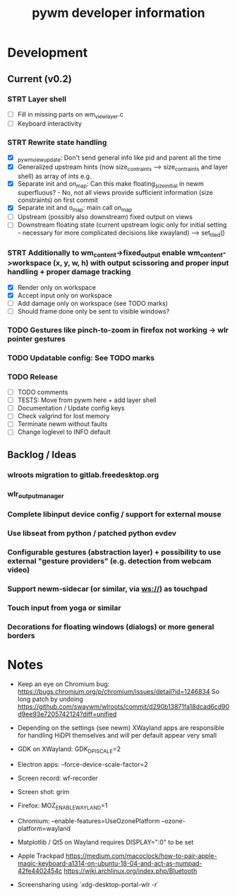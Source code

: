 #+TITLE: pywm developer information

* Development
** Current (v0.2)

*** STRT Layer shell
- [ ] Fill in missing parts on wm_view_layer.c
- [ ] Keyboard interactivity

*** STRT Rewrite state handling
- [X] _pywm_view_update: Don't send general info like pid and parent all the time
- [X] Generalized upstream hints (now size_contraints --> size_contraints and layer shell) as array of ints e.g.
- [X] Separate init and on_map: Can this make floating_size_initial in newm superfluous? - No, not all views provide sufficient information (size constraints) on first commit
- [X] Separate init and o_map: main call on_map
- [ ] Upstream (possibly also downstream) fixed output on views
- [ ] Downstream floating state (current upstream logic only for initial setting - necessary for more complicated decisions like xwayland) --> set_tiled()

*** STRT Additionally to wm_content->fixed_output enable wm_content->workspace (x, y, w, h) with output scissoring and proper input handling + proper damage tracking
- [X] Render only on workspace
- [X] Accept input only on workspace
- [ ] Add damage only on workspace (see TODO marks)
- [ ] Should frame done only be sent to visible windows?

*** TODO Gestures like pinch-to-zoom in firefox not working -> wlr pointer gestures
*** TODO Updatable config: See TODO marks

*** TODO Release
- [ ] TODO comments
- [ ] TESTS: Move from pywm here + add layer shell
- [ ] Documentation / Update config keys
- [ ] Check valgrind for lost memory
- [ ] Terminate newm without faults
- [ ] Change loglevel to INFO default

** Backlog / Ideas
*** wlroots migration to gitlab.freedesktop.org
*** wlr_output_manager
*** Complete libinput device config / support for external mouse
*** Use libseat from python / patched python evdev
*** Configurable gestures (abstraction layer) + possibility to use external "gesture providers" (e.g. detection from webcam video)
*** Support newm-sidecar (or similar, via ws://) as touchpad
*** Touch input from yoga or similar
*** Decorations for floating windows (dialogs) or more general borders


* Notes
- Keep an eye on Chromium bug: https://bugs.chromium.org/p/chromium/issues/detail?id=1246834 So long patch by undoing https://github.com/swaywm/wlroots/commit/d290b13871fa18dcad6cd90d9ee93e7205742124?diff=unified

- Depending on the settings (see newm) XWayland apps are responsible for handling HiDPI themselves and will per default appear very small
- GDK on XWayland: GDK_DPI_SCALE=2
- Electron apps: --force-device-scale-factor=2

- Screen record: wf-recorder
- Screen shot: grim
- Firefox: MOZ_ENABLE_WAYLAND=1
- Chromium: --enable-features=UseOzonePlatform --ozone-platform=wayland
- Matplotlib / Qt5 on Wayland requires DISPLAY=":0" to be set
- Apple Trackpad
        https://medium.com/macoclock/how-to-pair-apple-magic-keyboard-a1314-on-ubuntu-18-04-and-act-as-numpad-42fe4402454c
        https://wiki.archlinux.org/index.php/Bluetooth

- Screensharing using `xdg-desktop-portal-wlr -r`
